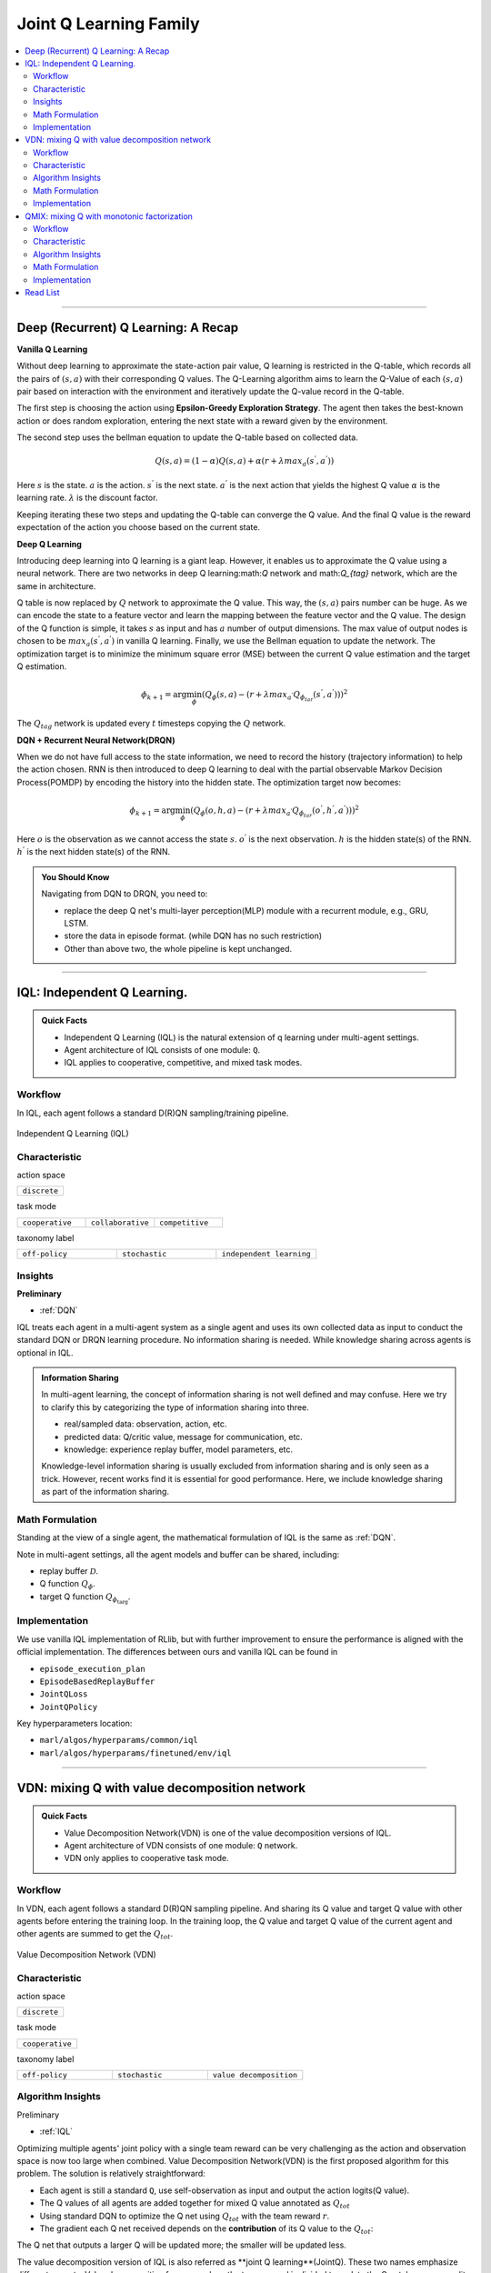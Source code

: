 Joint Q Learning Family
======================================================================

.. contents::
    :local:
    :depth: 3

---------------------

.. _DQN:

Deep (Recurrent) Q Learning: A Recap
-----------------------------------------------

**Vanilla Q Learning**

Without deep learning to approximate the state-action pair value, Q learning is restricted in the Q-table, which records all the pairs of :math:`(s,a)` with their corresponding Q values.
The Q-Learning algorithm aims to learn the Q-Value of each :math:`(s,a)` pair based on interaction with the environment and iteratively update the Q-value record in the Q-table.

The first step is choosing the action using **Epsilon-Greedy Exploration Strategy**.
The agent then takes the best-known action or does random exploration, entering the next state with a reward given by the environment.

The second step uses the bellman equation to update the Q-table based on collected data.

.. math::

    Q(s,a)=(1-\alpha)Q(s,a)+\alpha*(r+\lambda*max_a(s^{'},a^{'}))

Here
:math:`s` is the state.
:math:`a` is the action.
:math:`s^{'}` is the next state.
:math:`a^{'}` is the next action that yields the highest Q value
:math:`\alpha` is the learning rate.
:math:`\lambda` is the discount factor.

Keeping iterating these two steps and updating the Q-table can converge the Q value. And the final Q value is the reward expectation of the action you choose based on the current state.

**Deep Q Learning**

Introducing deep learning into Q learning is a giant leap. However, it enables us to approximate the Q value using a neural network.
There are two networks in deep Q learning:math:`Q` network and math:`Q_{tag}` network, which are the same in architecture.

Q table is now replaced by :math:`Q` network to approximate the Q value.
This way, the :math:`(s,a)` pairs number can be huge. As we can encode the state to a feature vector and learn the mapping between
the feature vector and the Q value.
The design of the Q function is simple, it takes :math:`s` as input and has :math:`a` number of output dimensions.
The max value of output nodes is chosen to be :math:`max_a(s^{'},a^{'})` in vanilla Q learning.
Finally, we use the Bellman equation to update the network.
The optimization target is to minimize the minimum square error (MSE) between the current Q value estimation and the target Q estimation.

.. math::

    \phi_{k+1} = \arg \min_{\phi}(Q_\phi(s,a)-(r+\lambda*max_{a^{'}}Q_{\phi_{tar}}(s^{'},a^{'})))^2

The :math:`Q_{tag}` network is updated every :math:`t` timesteps copying the :math:`Q` network.

**DQN + Recurrent Neural Network(DRQN)**

When we do not have full access to the state information, we need to record the history (trajectory information) to help the action chosen.
RNN is then introduced to deep Q learning to deal with the partial observable Markov Decision Process(POMDP) by encoding the history into the hidden state.
The optimization target now becomes:

.. math::

    \phi_{k+1} = \arg \min_{\phi}(Q_\phi(o,h,a)-(r+\lambda*max_{a^{'}}Q_{\phi_{tar}}(o^{'},h^{'},a^{'})))^2

Here
:math:`o` is the observation as we cannot access the state :math:`s`.
:math:`o^{'}` is the next observation.
:math:`h` is the hidden state(s) of the RNN.
:math:`h^{'}` is the next hidden state(s) of the RNN.

.. admonition:: You Should Know

    Navigating from DQN to DRQN, you need to:

    - replace the deep Q net's multi-layer perception(MLP) module with a recurrent module, e.g., GRU, LSTM.
    - store the data in episode format. (while DQN has no such restriction)
    - Other than above two, the whole pipeline is kept unchanged.

---------------------

.. _IQL:

IQL: Independent Q Learning.
-----------------------------------------------------

.. admonition:: Quick Facts

    - Independent Q Learning (IQL) is the natural extension of q learning under multi-agent settings.
    - Agent architecture of IQL consists of one module: ``Q``.
    - IQL applies to cooperative, competitive, and mixed task modes.

Workflow
^^^^^^^^^^^^^^^^^^^^^^^^^^^^^

In IQL, each agent follows a standard D(R)QN sampling/training pipeline.

.. figure:: ../images/iql.png
    :width: 600
    :align: center

    Independent Q Learning (IQL)

Characteristic
^^^^^^^^^^^^^^^

action space

.. list-table::
   :widths: 25
   :header-rows: 0

   * - ``discrete``


task mode

.. list-table::
   :widths: 25 25 25
   :header-rows: 0

   * - ``cooperative``
     - ``collaborative``
     - ``competitive``

taxonomy label

.. list-table::
   :widths: 25 25 25
   :header-rows: 0

   * - ``off-policy``
     - ``stochastic``
     - ``independent learning``


Insights
^^^^^^^^^^^^^^^^^^^^^^^

**Preliminary**

- :ref:`DQN`

IQL treats each agent in a multi-agent system as a single agent and uses its own collected data as input to conduct the standard DQN or DRQN learning procedure.
No information sharing is needed.
While knowledge sharing across agents is optional in IQL.

.. admonition:: Information Sharing

    In multi-agent learning, the concept of information sharing is not well defined and may confuse.
    Here we try to clarify this by categorizing the type of information sharing into three.

    - real/sampled data: observation, action, etc.
    - predicted data: Q/critic value, message for communication, etc.
    - knowledge: experience replay buffer, model parameters, etc.

    Knowledge-level information sharing is usually excluded from information sharing and is only seen as a trick.
    However, recent works find it is essential for good performance. Here, we include knowledge sharing as part of the information sharing.


Math Formulation
^^^^^^^^^^^^^^^^^^

Standing at the view of a single agent, the mathematical formulation of IQL is the same as :ref:`DQN`.

Note in multi-agent settings, all the agent models and buffer can be shared, including:

- replay buffer :math:`{\mathcal D}`.
- Q function :math:`Q_{\phi}`.
- target Q function :math:`Q_{\phi_{\text{targ}}}`.



Implementation
^^^^^^^^^^^^^^^^^^^^^^^^^

We use vanilla IQL implementation of RLlib, but with further improvement to ensure the performance is aligned with the official implementation.
The differences between ours and vanilla IQL can be found in

- ``episode_execution_plan``
- ``EpisodeBasedReplayBuffer``
- ``JointQLoss``
- ``JointQPolicy``

Key hyperparameters location:

- ``marl/algos/hyperparams/common/iql``
- ``marl/algos/hyperparams/finetuned/env/iql``

---------------------

.. _VDN:


VDN: mixing Q with value decomposition network
-----------------------------------------------------

.. admonition:: Quick Facts

    - Value Decomposition Network(VDN) is one of the value decomposition versions of IQL.
    - Agent architecture of VDN consists of one module: ``Q`` network.
    - VDN only applies to cooperative task mode.

Workflow
^^^^^^^^^^^^^^^^^^^^^^^^^^^^^

In VDN, each agent follows a standard D(R)QN sampling pipeline. And sharing its Q value and target Q value with other agents before entering the training loop.
In the training loop, the Q value and target Q value of the current agent and other agents are summed to get the :math:`Q_{tot}`.


.. figure:: ../images/vdn.png
    :width: 600
    :align: center

    Value Decomposition Network (VDN)


Characteristic
^^^^^^^^^^^^^^^

action space

.. list-table::
   :widths: 25
   :header-rows: 0

   * - ``discrete``


task mode

.. list-table::
   :widths: 25
   :header-rows: 0

   * - ``cooperative``

taxonomy label

.. list-table::
   :widths: 25 25 25
   :header-rows: 0

   * - ``off-policy``
     - ``stochastic``
     - ``value decomposition``


Algorithm Insights
^^^^^^^^^^^^^^^^^^^^^^^

Preliminary

- :ref:`IQL`

Optimizing multiple agents' joint policy with a single team reward can be very challenging as the action and observation space is now too large when combined.
Value Decomposition Network(VDN) is the first proposed algorithm for this problem. The solution is relatively straightforward:

- Each agent is still a standard ``Q``, use self-observation as input and output the action logits(Q value).
- The Q values of all agents are added together for mixed Q value annotated as :math:`Q_{tot}`
- Using standard DQN to optimize the Q net using :math:`Q_{tot}` with the team reward :math:`r`.
- The gradient each Q net received depends on the **contribution** of its Q value to the :math:`Q_{tot}`:
The Q net that outputs a larger Q will be updated more; the smaller will be updated less.

The value decomposition version of IQL is also referred as **joint Q learning**(JointQ).
These two names emphasize different aspects. Value decomposition focuses on how the team reward is divided to update the Q net, known as credit assignment.
Joint Q learning shows how the optimization target :math:`Q_{tot}` is got.
As VDN is developed to address the cooperative multi-agent task, sharing the parameter is the primary option, which brings higher data efficiency and a smaller model size.

.. admonition:: You Should Know:

    VDN is the first value decomposition algorithm for cooperative multi-agent tasks. However, simply summing the Q value can reduce the diversity of
    the policy and can quickly stuck into local optimum, especially when the Q net is shared across agents.


Math Formulation
^^^^^^^^^^^^^^^^^^

VDN needs information sharing across agents. Here we bold the symbol (e.g., :math:`o` to :math:`\mathbf{o}`) to indicate that more than one agent information is contained.


Q sum: add all the Q values to get the total Q value

.. math::

    Q_{\phi}^{tot} = \sum_{i=1}^{n} Q_{\phi}^i

Q learning: every iteration get a better total Q value estimation, passing gradient to each Q function to update it.

.. math::

    L(\phi, {\mathcal D}) = \underset{\tau \sim {\mathcal D}}{{\mathrm E}}\Bigg(Q_{\phi}^{tot} - \left(r + \gamma (1 - d) Q_{\phi_{targ}}^{tot^{'}} \right) \Bigg)^2


Here :math:`{\mathcal D}` is the replay buffer, which can be shared across agents.
:math:`r` is the reward.
:math:`d` is set to 1(True) when an episode ends else 0(False).
:math:`{\gamma}` is discount value.
:math:`Q_{\phi}` is Q net, which can be shared across agents.
:math:`Q_{\phi_{\text{targ}}}` is target Q net, which can be shared across agents.

Implementation
^^^^^^^^^^^^^^^^^^^^^^^^^

We use vanilla VDN implementation of RLlib, but with further improvement to ensure the performance is aligned with the official implementation.
The differences between ours and vanilla VDN can be found in

- ``episode_execution_plan``
- ``EpisodeBasedReplayBuffer``
- ``JointQLoss``
- ``JointQPolicy``

Key hyperparameters location:

- ``marl/algos/hyperparams/common/vdn``
- ``marl/algos/hyperparams/finetuned/env/vdn``


----------------

.. _QMIX:

QMIX: mixing Q with monotonic factorization
-----------------------------------------------------------------


.. admonition:: Quick Facts

    - Monotonic Value Function Factorisation(QMIX) is one of the value decomposition versions of IQL.
    - Agent architecture of QMIX consists of two modules: ``Q`` and ``Mixer``.
    - QMIX only applies to cooperative task mode.

Workflow
^^^^^^^^^^^^^^^^^^^^^^^^^^^^^

In QMIX, each agent follows a standard D(R)QN sampling pipeline. And sharing its Q value and target Q value with other agents before entering the training loop.
In the training loop, the Q value and target Q value of the current agent and other agents are fed into the ``Mixer`` to get the :math:`Q_{tot}`.


.. figure:: ../images/qmix.png
    :width: 600
    :align: center

    Monotonic Value Function Factorisation (QMIX)


Characteristic
^^^^^^^^^^^^^^^

action space

.. list-table::
   :widths: 25
   :header-rows: 0

   * - ``discrete``


task mode

.. list-table::
   :widths: 25
   :header-rows: 0

   * - ``cooperative``

taxonomy label

.. list-table::
   :widths: 25 25 25
   :header-rows: 0

   * - ``off-policy``
     - ``stochastic``
     - ``value decomposition``


Algorithm Insights
^^^^^^^^^^^^^^^^^^^^^^^

Preliminary

- :ref:`IQL`
- :ref:`VDN`

VDN optimizes multiple agents' joint policy by a straightforward operation: sum all the rewards. However, this operation reduces the
representation of the strategy because the full factorization is not necessary for extracted decentralized
policies to be entirely consistent with the centralized counterpart.

Simply speaking, VDN force each agent to find the best action to satisfy the following equation:

.. math::

    \underset{\mathbf{u}}{\operatorname{argmax}}\:Q_{tot}(\boldsymbol{\tau}, \mathbf{u}) =
    \begin{pmatrix}
    \underset{u^1}{\operatorname{argmax}}\:Q_1(\tau^1, u^1)   \\
    \vdots \\
    \underset{u^n}{\operatorname{argmax}}\:Q_n(\tau^n, u^n) \\
    \end{pmatrix}

QMIX claims that a larger family of monotonic functions is sufficient for factorization (value decomposition) but not necessary to satisfy the above equation
The monotonic constraint can be written as:

.. math::
    \frac{\partial Q_{tot}}{\partial Q_a}  \geq 0,~ \forall a \in A

With monotonic constraints, we need to introduce a feed-forward neural network that
takes the agent network outputs as input and mixes them monotonically.
To satisfy the monotonic constraint, the weights (but not the biases) of the mixing network are restricted
to be non-negative.

This neural network is named **Mixer**.

The similarity of QMIX and VDN:

- Each agent is still a standard Q function, use self-observation as input and output the action logits(Q value).
- Using standard DQN to optimize the Q function using :math:`Q_{tot}` with the team reward :math:`r`.

Difference:

- Additional model **Mixer** is added into QMIX.
- The Q values of all agents are fed to the **Mixer** for getting :math:`Q_{tot}`.
- The gradient each Q function received is backpropagated from the **Mixer**.

Similar to VDN, QMIX is only applicable to the cooperative multi-agent task.
Sharing the parameter is the primary option, which brings higher data efficiency and smaller model size.

.. admonition:: You Should Know:

    Variants of QMIX are proposed, like WQMIX and Q-attention. However, in practice, a finetuned QMIX (RIIT) is all you need.


Math Formulation
^^^^^^^^^^^^^^^^^^

QMIX needs information sharing across agents. Here we bold the symbol (e.g., :math:`s` to :math:`\mathbf{s}`) to indicate that more than one agent information is contained.

Q mixing: a learnable mixer computing the global Q value by mixing all the Q values.

.. math::

    Q_{tot}(\mathbf{a}, s;\boldsymbol{\phi},\psi) = g_{\psi}\bigl(`\mathbf{s}, Q_{\phi_1},Q_{\phi_2},..,Q_{\phi_n} \bigr)

Q learning: every iteration get a better total global Q value estimation, passing gradient to both mixer and each Q function to update them.

.. math::

    L(\phi, {\mathcal D}) = \underset{\tau \sim {\mathcal D}}{{\mathrm E}}\Bigg(Q_{\phi}^{tot} - \left(r + \gamma (1 - d) Q_{\phi_{targ}}^{tot^{'}} \right) \Bigg)^2


Here :math:`{\mathcal D}` is the replay buffer, which can be shared across agents.
:math:`r` is the reward.
:math:`d` is set to 1(True) when an episode ends else 0(False).
:math:`{\gamma}` is discount value.
:math:`Q_{\phi}` is Q function, which can be shared across agents.
:math:`Q_{\phi_{\text{targ}}}` is target Q function, which can be shared across agents.
:math:`g_{\psi}` is mixing network.
:math:`g_{\psi_{\text{targ}}}` is target mixing network.


Implementation
^^^^^^^^^^^^^^^^^^^^^^^^^

We use vanilla QMIX implementation of RLlib, but with further improvement to ensure the performance is aligned with the official implementation.
The differences between ours and vanilla QMIX can be found in

- ``episode_execution_plan``
- ``EpisodeBasedReplayBuffer``
- ``JointQLoss``
- ``JointQPolicy``

Key hyperparameters location:

- ``marl/algos/hyperparams/common/qmix``
- ``marl/algos/hyperparams/finetuned/env/qmix``

Read List
-------------

- `Human-level control through deep reinforcement learning <https://daiwk.github.io/assets/dqn.pdf>`_
- `Deep Recurrent Q-learning for Partially Observable MDPs <https://www.aaai.org/ocs/index.php/FSS/FSS15/paper/download/11673/11503>`_
- `Value-Decomposition Networks For Cooperative Multi-Agent Learning <https://arxiv.org/abs/1706.05296>`_
- `QMIX: Monotonic Value Function Factorisation for Deep Multi-Agent Reinforcement Learning <https://arxiv.org/abs/1803.11485>`_
